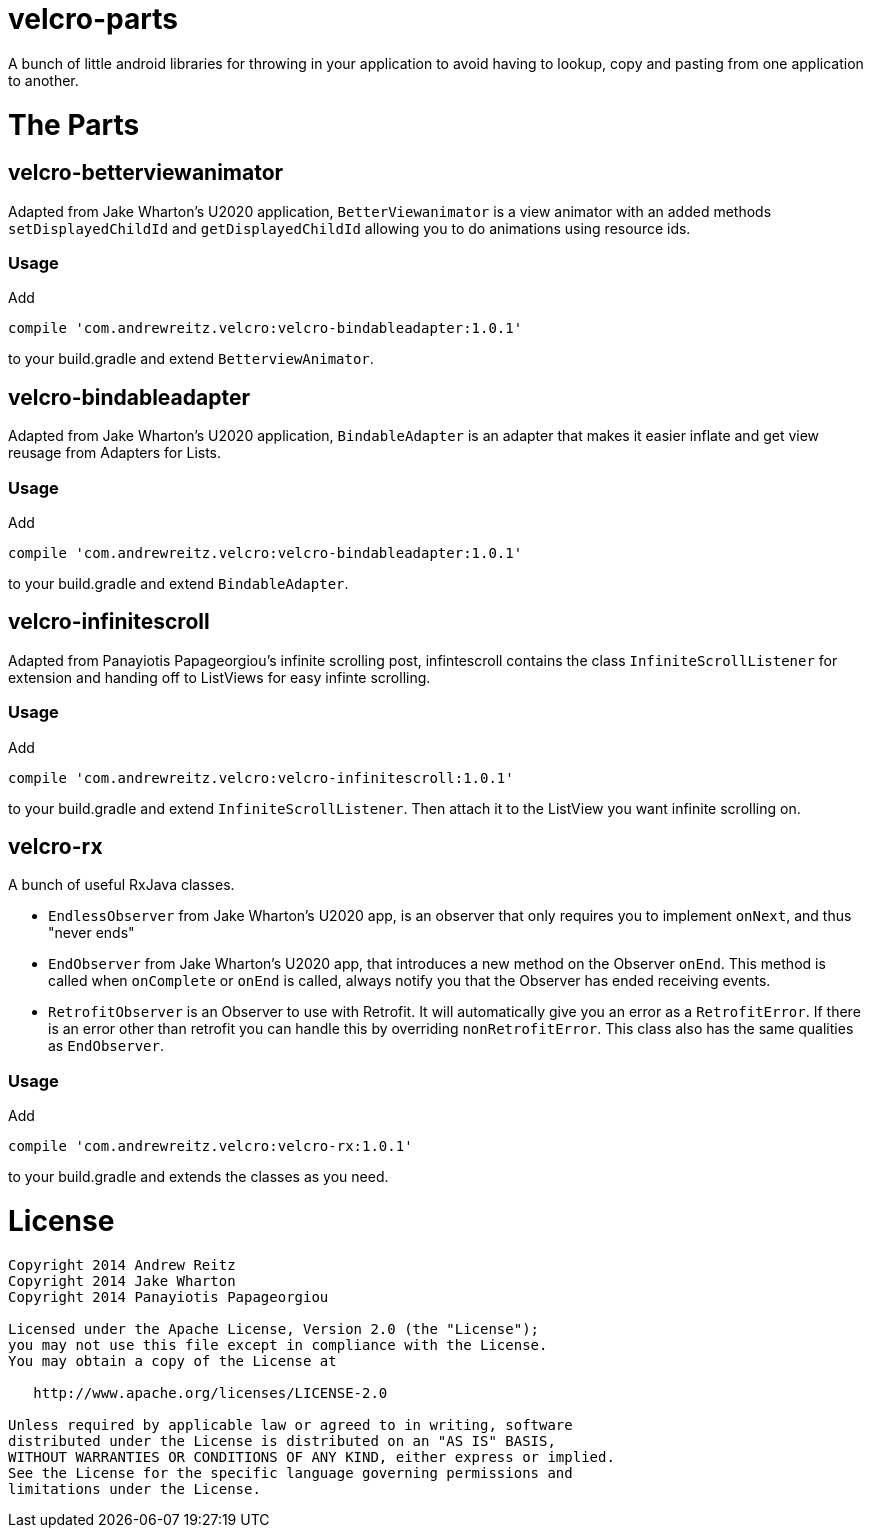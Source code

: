 = velcro-parts

A bunch of little android libraries for throwing in your application
to avoid having to lookup, copy and pasting from one application to another.

= The Parts

== velcro-betterviewanimator

Adapted from Jake Wharton's U2020 application, `BetterViewanimator` is a view animator with an added
methods `setDisplayedChildId` and `getDisplayedChildId` allowing you to do animations using
resource ids.

=== Usage

Add
```groovy
compile 'com.andrewreitz.velcro:velcro-bindableadapter:1.0.1'
```
to your build.gradle and extend `BetterviewAnimator`.

== velcro-bindableadapter

Adapted from Jake Wharton's U2020 application, `BindableAdapter` is an adapter that makes it easier
inflate and get view reusage from Adapters for Lists.

=== Usage

Add
```groovy
compile 'com.andrewreitz.velcro:velcro-bindableadapter:1.0.1'
```
to your build.gradle and extend `BindableAdapter`.

== velcro-infinitescroll

Adapted from Panayiotis Papageorgiou's infinite scrolling post, infintescroll contains the class
`InfiniteScrollListener` for extension and handing off to ListViews for easy infinte scrolling.

=== Usage

Add
```groovy
compile 'com.andrewreitz.velcro:velcro-infinitescroll:1.0.1'
```
to your build.gradle and extend `InfiniteScrollListener`. Then attach it to the ListView you want
infinite scrolling on.

== velcro-rx

A bunch of useful RxJava classes.

* `EndlessObserver` from Jake Wharton's U2020 app, is an observer that only requires you to implement
`onNext`, and thus "never ends"
* `EndObserver` from Jake Wharton's U2020 app, that introduces a new method on the Observer `onEnd`.
This method is called when `onComplete` or `onEnd` is called, always notify you that the Observer
has ended receiving events.
* `RetrofitObserver` is an Observer to use with Retrofit. It will automatically give you an error
as a `RetrofitError`. If there is an error other than retrofit you can handle this by overriding
`nonRetrofitError`. This class also has the same qualities as `EndObserver`.

=== Usage

Add
```groovy
compile 'com.andrewreitz.velcro:velcro-rx:1.0.1'
```
to your build.gradle and extends the classes as you need.

= License

```
Copyright 2014 Andrew Reitz
Copyright 2014 Jake Wharton
Copyright 2014 Panayiotis Papageorgiou

Licensed under the Apache License, Version 2.0 (the "License");
you may not use this file except in compliance with the License.
You may obtain a copy of the License at

   http://www.apache.org/licenses/LICENSE-2.0

Unless required by applicable law or agreed to in writing, software
distributed under the License is distributed on an "AS IS" BASIS,
WITHOUT WARRANTIES OR CONDITIONS OF ANY KIND, either express or implied.
See the License for the specific language governing permissions and
limitations under the License.
```

